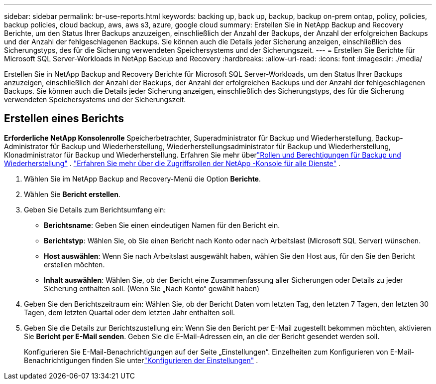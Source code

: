 ---
sidebar: sidebar 
permalink: br-use-reports.html 
keywords: backing up, back up, backup, backup on-prem ontap, policy, policies, backup policies, cloud backup, aws, aws s3, azure, google cloud 
summary: Erstellen Sie in NetApp Backup and Recovery Berichte, um den Status Ihrer Backups anzuzeigen, einschließlich der Anzahl der Backups, der Anzahl der erfolgreichen Backups und der Anzahl der fehlgeschlagenen Backups.  Sie können auch die Details jeder Sicherung anzeigen, einschließlich des Sicherungstyps, des für die Sicherung verwendeten Speichersystems und der Sicherungszeit. 
---
= Erstellen Sie Berichte für Microsoft SQL Server-Workloads in NetApp Backup and Recovery
:hardbreaks:
:allow-uri-read: 
:icons: font
:imagesdir: ./media/


[role="lead"]
Erstellen Sie in NetApp Backup and Recovery Berichte für Microsoft SQL Server-Workloads, um den Status Ihrer Backups anzuzeigen, einschließlich der Anzahl der Backups, der Anzahl der erfolgreichen Backups und der Anzahl der fehlgeschlagenen Backups.  Sie können auch die Details jeder Sicherung anzeigen, einschließlich des Sicherungstyps, des für die Sicherung verwendeten Speichersystems und der Sicherungszeit.



== Erstellen eines Berichts

*Erforderliche NetApp Konsolenrolle* Speicherbetrachter, Superadministrator für Backup und Wiederherstellung, Backup-Administrator für Backup und Wiederherstellung, Wiederherstellungsadministrator für Backup und Wiederherstellung, Klonadministrator für Backup und Wiederherstellung. Erfahren Sie mehr überlink:reference-roles.html["Rollen und Berechtigungen für Backup und Wiederherstellung"] . https://docs.netapp.com/us-en/console-setup-admin/reference-iam-predefined-roles.html["Erfahren Sie mehr über die Zugriffsrollen der NetApp -Konsole für alle Dienste"^] .

. Wählen Sie im NetApp Backup and Recovery-Menü die Option *Berichte*.
. Wählen Sie *Bericht erstellen*.
. Geben Sie Details zum Berichtsumfang ein:
+
** *Berichtsname*: Geben Sie einen eindeutigen Namen für den Bericht ein.
** *Berichtstyp*: Wählen Sie, ob Sie einen Bericht nach Konto oder nach Arbeitslast (Microsoft SQL Server) wünschen.
** *Host auswählen*: Wenn Sie nach Arbeitslast ausgewählt haben, wählen Sie den Host aus, für den Sie den Bericht erstellen möchten.
** *Inhalt auswählen*: Wählen Sie, ob der Bericht eine Zusammenfassung aller Sicherungen oder Details zu jeder Sicherung enthalten soll.  (Wenn Sie „Nach Konto“ gewählt haben)


. Geben Sie den Berichtszeitraum ein: Wählen Sie, ob der Bericht Daten vom letzten Tag, den letzten 7 Tagen, den letzten 30 Tagen, dem letzten Quartal oder dem letzten Jahr enthalten soll.
. Geben Sie die Details zur Berichtszustellung ein: Wenn Sie den Bericht per E-Mail zugestellt bekommen möchten, aktivieren Sie *Bericht per E-Mail senden*.  Geben Sie die E-Mail-Adressen ein, an die der Bericht gesendet werden soll.
+
Konfigurieren Sie E-Mail-Benachrichtigungen auf der Seite „Einstellungen“.  Einzelheiten zum Konfigurieren von E-Mail-Benachrichtigungen finden Sie unterlink:br-use-settings-advanced.html["Konfigurieren der Einstellungen"] .



